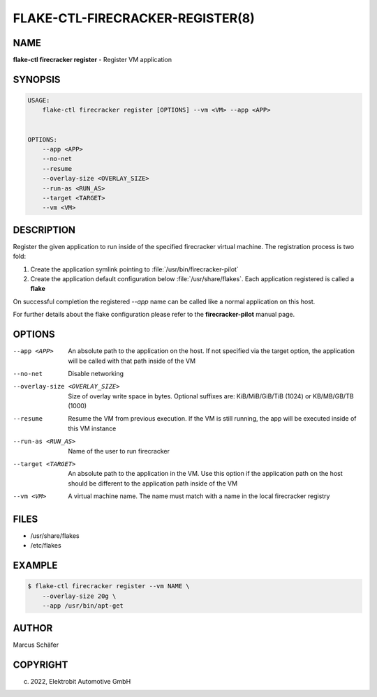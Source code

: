 FLAKE-CTL-FIRECRACKER-REGISTER(8)
=================================

NAME
----

**flake-ctl firecracker register** - Register VM application

SYNOPSIS
--------

.. code:: bash

   USAGE:
       flake-ctl firecracker register [OPTIONS] --vm <VM> --app <APP>


   OPTIONS:
       --app <APP>
       --no-net
       --resume
       --overlay-size <OVERLAY_SIZE>
       --run-as <RUN_AS>
       --target <TARGET>
       --vm <VM>

DESCRIPTION
-----------

Register the given application to run inside of the specified firecracker
virtual machine. The registration process is two fold:

1. Create the application symlink pointing to :file:`/usr/bin/firecracker-pilot`
2. Create the application default configuration below :file:`/usr/share/flakes`.
   Each application registered is called a **flake**

On successful completion the registered *--app* name can be called
like a normal application on this host.

For further details about the flake configuration please refer to
the **firecracker-pilot** manual page.

OPTIONS
-------

--app <APP>

  An absolute path to the application on the host. If not specified via
  the target option, the application will be called with that path inside
  of the VM

--no-net

  Disable networking

--overlay-size <OVERLAY_SIZE>

  Size of overlay write space in bytes. Optional suffixes are:
  KiB/MiB/GiB/TiB (1024) or KB/MB/GB/TB (1000)

--resume

  Resume the VM from previous execution. If the VM is still running,
  the app will be executed inside of this VM instance

--run-as <RUN_AS>

  Name of the user to run firecracker

--target <TARGET>

  An absolute path to the application in the VM. Use this option if the application path
  on the host should be different to the application path inside of the VM

--vm <VM>

  A virtual machine name. The name must match with a name in the local firecracker
  registry


FILES
-----

* /usr/share/flakes
* /etc/flakes

EXAMPLE
-------

.. code:: bash

   $ flake-ctl firecracker register --vm NAME \
       --overlay-size 20g \
       --app /usr/bin/apt-get

AUTHOR
------

Marcus Schäfer

COPYRIGHT
---------

(c) 2022, Elektrobit Automotive GmbH
